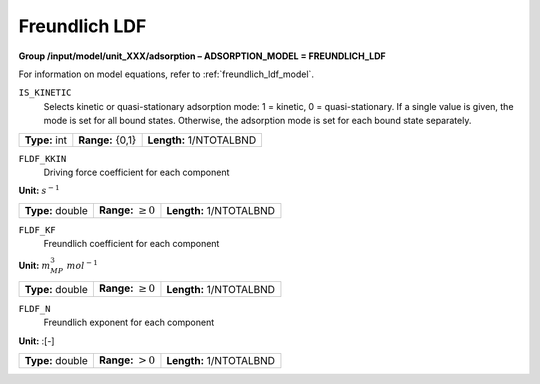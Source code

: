 .. _freundlich_ldf_config:

Freundlich LDF
~~~~~~~~~~~~~~~

**Group /input/model/unit_XXX/adsorption – ADSORPTION_MODEL = FREUNDLICH_LDF**

For information on model equations, refer to :ref:`freundlich_ldf_model`.


``IS_KINETIC``
   Selects kinetic or quasi-stationary adsorption mode: 1 = kinetic, 0 =
   quasi-stationary. If a single value is given, the mode is set for all
   bound states. Otherwise, the adsorption mode is set for each bound
   state separately.

===================  =========================  ==================================
**Type:** int        **Range:** {0,1}   	 **Length:** 1/NTOTALBND
===================  =========================  ==================================  

``FLDF_KKIN``
   Driving force coefficient for each component


**Unit:** :math:`s^{-1}`

===================  =========================  ==================================
**Type:** double     **Range:** :math:`\ge 0`    **Length:** 1/NTOTALBND
===================  =========================  ==================================  


``FLDF_KF``
   Freundlich coefficient for each component

**Unit:** :math:`m_{MP}^3~mol^{-1}`

===================  =========================  ==================================
**Type:** double     **Range:** :math:`\ge 0`    **Length:** 1/NTOTALBND
===================  =========================  ==================================  

``FLDF_N``
   Freundlich exponent for each component

**Unit:** :[-]

===================  =========================  ==================================
**Type:** double     **Range:** :math:`> 0`      **Length:** 1/NTOTALBND
===================  =========================  ==================================  





     
